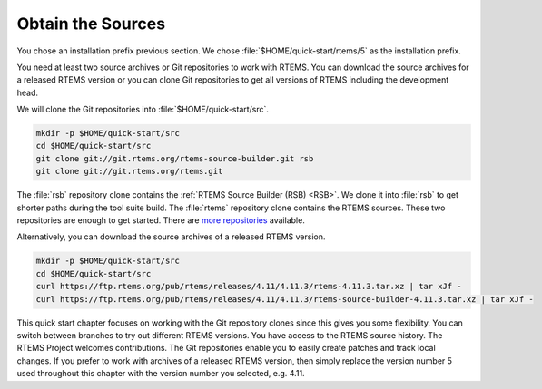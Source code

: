 .. SPDX-License-Identifier: CC-BY-SA-4.0

.. Copyright (C) 2019 embedded brains GmbH
.. Copyright (C) 2019 Sebastian Huber

.. _QuickStartSources:

Obtain the Sources
==================

You chose an installation prefix previous section.  We chose
:file:`$HOME/quick-start/rtems/5` as the installation prefix.

You need at least two source archives or Git repositories to work with RTEMS.
You can download the source archives for a released RTEMS version or you can
clone Git repositories to get all versions of RTEMS including the development
head.

We will clone the Git repositories into :file:`$HOME/quick-start/src`.

.. code-block:: none

    mkdir -p $HOME/quick-start/src
    cd $HOME/quick-start/src
    git clone git://git.rtems.org/rtems-source-builder.git rsb
    git clone git://git.rtems.org/rtems.git

The :file:`rsb` repository clone contains the
:ref:`RTEMS Source Builder (RSB) <RSB>`.  We clone it into
:file:`rsb` to get shorter paths during the tool suite build.  The
:file:`rtems` repository clone contains the RTEMS sources.  These two
repositories are enough to get started.  There are
`more repositories <https://git.rtems.org>`_ available.

Alternatively, you can download the source archives of a released RTEMS
version.

.. code-block:: none

    mkdir -p $HOME/quick-start/src
    cd $HOME/quick-start/src
    curl https://ftp.rtems.org/pub/rtems/releases/4.11/4.11.3/rtems-4.11.3.tar.xz | tar xJf -
    curl https://ftp.rtems.org/pub/rtems/releases/4.11/4.11.3/rtems-source-builder-4.11.3.tar.xz | tar xJf -

This quick start chapter focuses on working with the Git repository clones
since this gives you some flexibility.  You can switch between branches to try
out different RTEMS versions.  You have access to the RTEMS source history.
The RTEMS Project welcomes contributions.  The Git repositories enable you to
easily create patches and track local changes.  If you prefer to work with
archives of a released RTEMS version, then simply replace the version number 5
used throughout this chapter with the version number you selected, e.g. 4.11.
